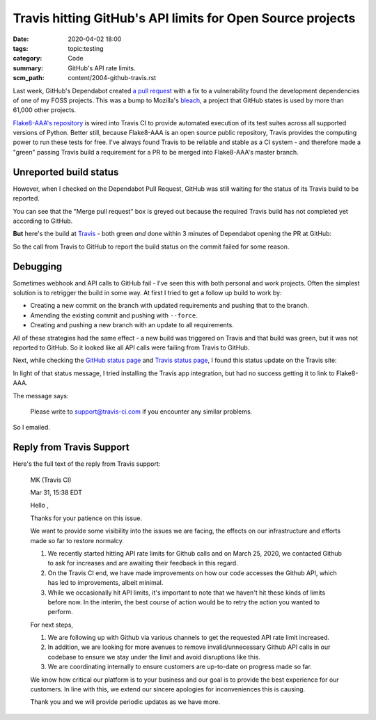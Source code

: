 Travis hitting GitHub's API limits for Open Source projects
===========================================================

:date: 2020-04-02 18:00
:tags: topic:testing
:category: Code
:summary: GitHub's API rate limits.
:scm_path: content/2004-github-travis.rst

Last week, GitHub's Dependabot created `a pull request
<https://github.com/jamescooke/flake8-aaa/pull/138>`_ with a fix to a
vulnerability found the development dependencies of one of my FOSS projects.
This was a bump to Mozilla's `bleach <https://github.com/mozilla/bleach>`_, a
project that GitHub states is used by more than 61,000 other projects.

.. image:: |filename| images/200402_pr.png
    :alt: GitHub's Dependabot opened a PR to bump bleach in Flake8-AAA.
    :target: https://github.com/jamescooke/flake8-aaa/pull/138

`Flake8-AAA's repository <https://github.com/jamescooke/flake8-aaa>`_ is wired
into Travis CI to provide automated execution of its test suites across all
supported versions of Python. Better still, because Flake8-AAA is an open
source public repository, Travis provides the computing power to run these
tests for free. I've always found Travis to be reliable and stable as a CI
system - and therefore made a "green" passing Travis build a requirement for a
PR to be merged into Flake8-AAA's master branch.

Unreported build status
-----------------------

However, when I checked on the Dependabot Pull Request, GitHub was still
waiting for the status of its Travis build to be reported.

.. image:: |filename|/images/200401_some_checks_havent_completed_yet.png
    :alt: GitHub's merge dialogue box showing that expected tests have not
        completed.

You can see that the "Merge pull request" box is greyed out because the
required Travis build has not completed yet according to GitHub.

**But** here's the build at `Travis
<https://travis-ci.org/github/jamescooke/flake8-aaa/builds/669024353>`_ - both
green *and* done within 3 minutes of Dependabot opening the PR at GitHub:

.. image:: |filename|/images/200402_green_build.png
    :alt: Travis build of the Dependabot PR is green.

So the call from Travis to GitHub to report the build status on the commit
failed for some reason.

Debugging
---------

Sometimes webhook and API calls to GitHub fail - I've seen this with both
personal and work projects. Often the simplest solution is to retrigger the
build in some way. At first I tried to get a follow up build to work by:

* Creating a new commit on the branch with updated requirements and pushing
  that to the branch.

* Amending the existing commit and pushing with ``--force``.

* Creating and pushing a new branch with an update to all requirements.

All of these strategies had the same effect - a new build was triggered on
Travis and that build was green, but it was not reported to GitHub. So it
looked like all API calls were failing from Travis to GitHub.

Next, while checking the `GitHub status page <https://www.githubstatus.com/>`_
and `Travis status page <https://www.traviscistatus.com/>`_, I found this
status update on the Travis site:

.. image:: |filename| images/200402_travis_status.png
    :alt: Travis status page shows GitHub commit status issue: GitHub status
        may not be posted on commits occasionally from builds using the legacy
        Services integration.
    :target: https://www.traviscistatus.com/incidents/rx6fhs3wqcln

In light of that status message, I tried installing the Travis app integration,
but had no success getting it to link to Flake8-AAA.

The message says:

    Please write to support@travis-ci.com if you encounter any similar
    problems.

So I emailed.

Reply from Travis Support
-------------------------

Here's the full text of the reply from Travis support:

    MK (Travis CI)

    Mar 31, 15:38 EDT

    Hello ,

    Thanks for your patience on this issue.

    We want to provide some visibility into the issues we are facing, the
    effects on our infrastructure and efforts made so far to restore normalcy.

    1. We recently started hitting API rate limits for Github calls and on
       March 25, 2020, we contacted Github to ask for increases and are
       awaiting their feedback in this regard.

    2. On the Travis CI end, we have made improvements on how our code accesses
       the Github API, which has led to improvements, albeit minimal.

    3. While we occasionally hit API limits, it's important to note that we
       haven't hit these kinds of limits before now. In the interim, the
       best course of action would be to retry the action you wanted to
       perform.

    For next steps,

    1. We are following up with Github via various channels to get the
       requested API rate limit increased.

    2. In addition, we are looking for more avenues to remove
       invalid/unnecessary Github API calls in our codebase to ensure we stay
       under the limit and avoid disruptions like this.

    3. We are coordinating internally to ensure customers are up-to-date on
       progress made so far.

    We know how critical our platform is to your business and our goal is to
    provide the best experience for our customers. In line with this, we extend
    our sincere apologies for inconveniences this is causing.

    Thank you and we will provide periodic updates as we have more.


